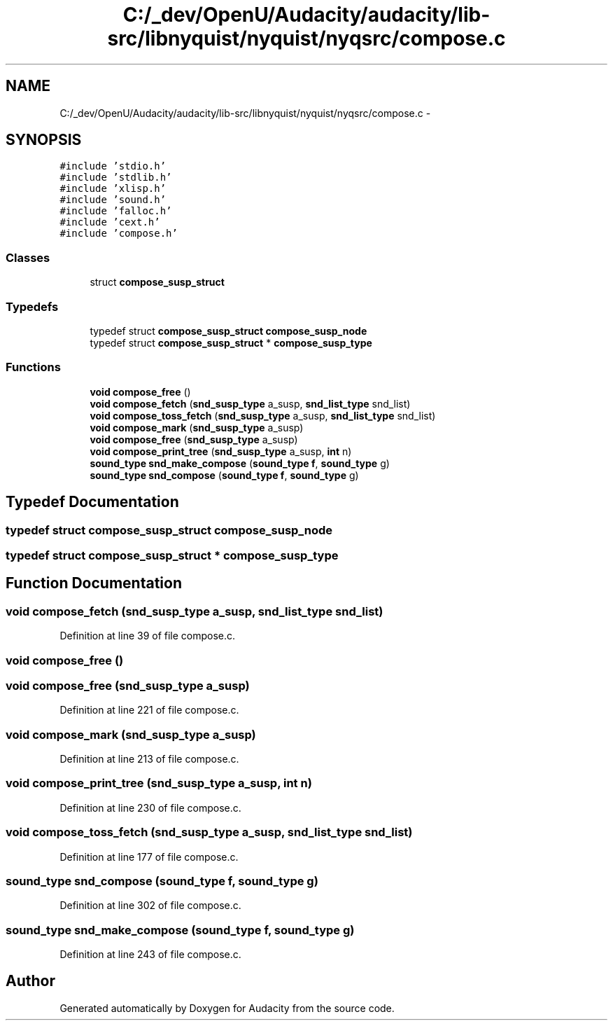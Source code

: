 .TH "C:/_dev/OpenU/Audacity/audacity/lib-src/libnyquist/nyquist/nyqsrc/compose.c" 3 "Thu Apr 28 2016" "Audacity" \" -*- nroff -*-
.ad l
.nh
.SH NAME
C:/_dev/OpenU/Audacity/audacity/lib-src/libnyquist/nyquist/nyqsrc/compose.c \- 
.SH SYNOPSIS
.br
.PP
\fC#include 'stdio\&.h'\fP
.br
\fC#include 'stdlib\&.h'\fP
.br
\fC#include 'xlisp\&.h'\fP
.br
\fC#include 'sound\&.h'\fP
.br
\fC#include 'falloc\&.h'\fP
.br
\fC#include 'cext\&.h'\fP
.br
\fC#include 'compose\&.h'\fP
.br

.SS "Classes"

.in +1c
.ti -1c
.RI "struct \fBcompose_susp_struct\fP"
.br
.in -1c
.SS "Typedefs"

.in +1c
.ti -1c
.RI "typedef struct \fBcompose_susp_struct\fP \fBcompose_susp_node\fP"
.br
.ti -1c
.RI "typedef struct \fBcompose_susp_struct\fP * \fBcompose_susp_type\fP"
.br
.in -1c
.SS "Functions"

.in +1c
.ti -1c
.RI "\fBvoid\fP \fBcompose_free\fP ()"
.br
.ti -1c
.RI "\fBvoid\fP \fBcompose_fetch\fP (\fBsnd_susp_type\fP a_susp, \fBsnd_list_type\fP snd_list)"
.br
.ti -1c
.RI "\fBvoid\fP \fBcompose_toss_fetch\fP (\fBsnd_susp_type\fP a_susp, \fBsnd_list_type\fP snd_list)"
.br
.ti -1c
.RI "\fBvoid\fP \fBcompose_mark\fP (\fBsnd_susp_type\fP a_susp)"
.br
.ti -1c
.RI "\fBvoid\fP \fBcompose_free\fP (\fBsnd_susp_type\fP a_susp)"
.br
.ti -1c
.RI "\fBvoid\fP \fBcompose_print_tree\fP (\fBsnd_susp_type\fP a_susp, \fBint\fP n)"
.br
.ti -1c
.RI "\fBsound_type\fP \fBsnd_make_compose\fP (\fBsound_type\fP \fBf\fP, \fBsound_type\fP g)"
.br
.ti -1c
.RI "\fBsound_type\fP \fBsnd_compose\fP (\fBsound_type\fP \fBf\fP, \fBsound_type\fP g)"
.br
.in -1c
.SH "Typedef Documentation"
.PP 
.SS "typedef struct \fBcompose_susp_struct\fP  \fBcompose_susp_node\fP"

.SS "typedef struct \fBcompose_susp_struct\fP * \fBcompose_susp_type\fP"

.SH "Function Documentation"
.PP 
.SS "\fBvoid\fP compose_fetch (\fBsnd_susp_type\fP a_susp, \fBsnd_list_type\fP snd_list)"

.PP
Definition at line 39 of file compose\&.c\&.
.SS "\fBvoid\fP compose_free ()"

.SS "\fBvoid\fP compose_free (\fBsnd_susp_type\fP a_susp)"

.PP
Definition at line 221 of file compose\&.c\&.
.SS "\fBvoid\fP compose_mark (\fBsnd_susp_type\fP a_susp)"

.PP
Definition at line 213 of file compose\&.c\&.
.SS "\fBvoid\fP compose_print_tree (\fBsnd_susp_type\fP a_susp, \fBint\fP n)"

.PP
Definition at line 230 of file compose\&.c\&.
.SS "\fBvoid\fP compose_toss_fetch (\fBsnd_susp_type\fP a_susp, \fBsnd_list_type\fP snd_list)"

.PP
Definition at line 177 of file compose\&.c\&.
.SS "\fBsound_type\fP snd_compose (\fBsound_type\fP f, \fBsound_type\fP g)"

.PP
Definition at line 302 of file compose\&.c\&.
.SS "\fBsound_type\fP snd_make_compose (\fBsound_type\fP f, \fBsound_type\fP g)"

.PP
Definition at line 243 of file compose\&.c\&.
.SH "Author"
.PP 
Generated automatically by Doxygen for Audacity from the source code\&.

